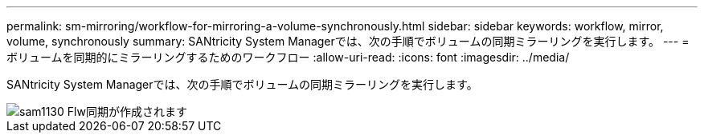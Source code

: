 ---
permalink: sm-mirroring/workflow-for-mirroring-a-volume-synchronously.html 
sidebar: sidebar 
keywords: workflow, mirror, volume, synchronously 
summary: SANtricity System Managerでは、次の手順でボリュームの同期ミラーリングを実行します。 
---
= ボリュームを同期的にミラーリングするためのワークフロー
:allow-uri-read: 
:icons: font
:imagesdir: ../media/


[role="lead"]
SANtricity System Managerでは、次の手順でボリュームの同期ミラーリングを実行します。

image::../media/sam1130-flw-sync-create.gif[sam1130 Flw同期が作成されます]
